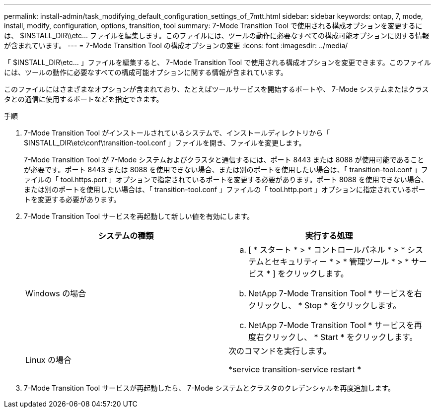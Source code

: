 ---
permalink: install-admin/task_modifying_default_configuration_settings_of_7mtt.html 
sidebar: sidebar 
keywords: ontap, 7, mode, install, modify, configuration, options, transition, tool 
summary: 7-Mode Transition Tool で使用される構成オプションを変更するには、 $INSTALL_DIR\\etc\... ファイルを編集します。このファイルには、ツールの動作に必要なすべての構成可能オプションに関する情報が含まれています。 
---
= 7-Mode Transition Tool の構成オプションの変更
:icons: font
:imagesdir: ../media/


[role="lead"]
「 $INSTALL_DIR\etc\... 」ファイルを編集すると、 7-Mode Transition Tool で使用される構成オプションを変更できます。このファイルには、ツールの動作に必要なすべての構成可能オプションに関する情報が含まれています。

このファイルにはさまざまなオプションが含まれており、たとえばツールサービスを開始するポートや、 7-Mode システムまたはクラスタとの通信に使用するポートなどを指定できます。

.手順
. 7-Mode Transition Tool がインストールされているシステムで、インストールディレクトリから「 $INSTALL_DIR\etc\conf\transition-tool.conf 」ファイルを開き、ファイルを変更します。
+
7-Mode Transition Tool が 7-Mode システムおよびクラスタと通信するには、ポート 8443 または 8088 が使用可能であることが必要です。ポート 8443 または 8088 を使用できない場合、または別のポートを使用したい場合は、「 transition-tool.conf 」ファイルの「 tool.https.port 」オプションで指定されているポートを変更する必要があります。ポート 8088 を使用できない場合、または別のポートを使用したい場合は、「 transition-tool.conf 」ファイルの「 tool.http.port 」オプションに指定されているポートを変更する必要があります。

. 7-Mode Transition Tool サービスを再起動して新しい値を有効にします。
+
|===
| システムの種類 | 実行する処理 


 a| 
Windows の場合
 a| 
.. [ * スタート * > * コントロールパネル * > * システムとセキュリティー * > * 管理ツール * > * サービス * ] をクリックします。
.. NetApp 7-Mode Transition Tool * サービスを右クリックし、 * Stop * をクリックします。
.. NetApp 7-Mode Transition Tool * サービスを再度右クリックし、 * Start * をクリックします。




 a| 
Linux の場合
 a| 
次のコマンドを実行します。

*service transition-service restart *

|===
. 7-Mode Transition Tool サービスが再起動したら、 7-Mode システムとクラスタのクレデンシャルを再度追加します。

